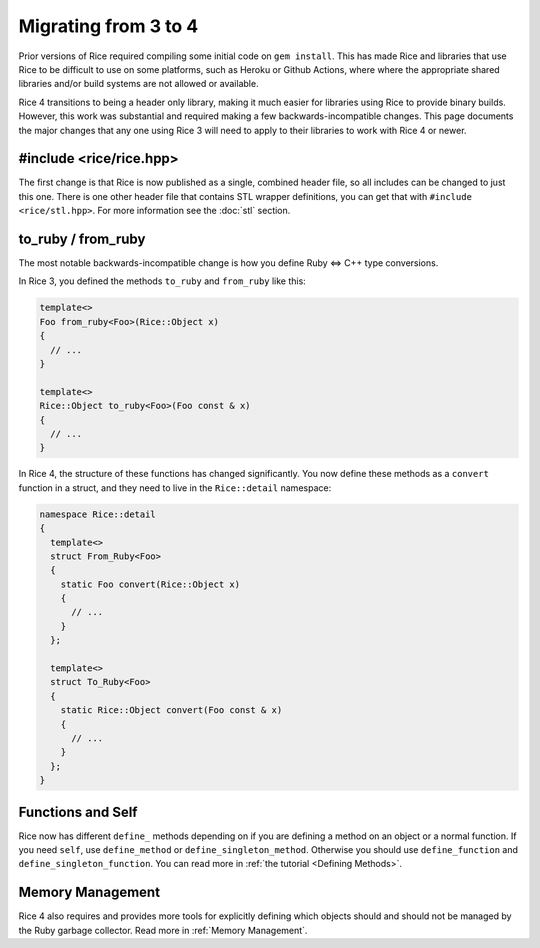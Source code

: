 .. _Migrating:

=====================
Migrating from 3 to 4
=====================

Prior versions of Rice required compiling some initial code on ``gem install``. This has made
Rice and libraries that use Rice to be difficult to use on some platforms, such as Heroku or Github Actions, where
where the appropriate shared libraries and/or build systems are not allowed or available.

Rice 4 transitions to being a header only library, making it much easier for libraries using Rice to provide
binary builds. However, this work was substantial and required making a few backwards-incompatible
changes. This page documents the major changes that any one using Rice 3 will need to apply
to their libraries to work with Rice 4 or newer.

#include <rice/rice.hpp>
------------------------

The first change is that Rice is now published as a single, combined header file, so all includes
can be changed to just this one. There is one other header file that contains STL wrapper definitions,
you can get that with ``#include <rice/stl.hpp>``. For more information see the :doc:`stl` section.

to_ruby / from_ruby
-------------------

The most notable backwards-incompatible change is how you define Ruby <=> C++ type conversions.

In Rice 3, you defined the methods ``to_ruby`` and ``from_ruby`` like this:

.. code-block:: cpp

  template<>
  Foo from_ruby<Foo>(Rice::Object x)
  {
    // ...
  }

  template<>
  Rice::Object to_ruby<Foo>(Foo const & x)
  {
    // ...
  }

In Rice 4, the structure of these functions has changed significantly. You now define these methods
as a ``convert`` function in a struct, and they need to live in the ``Rice::detail`` namespace:

.. code-block:: cpp

  namespace Rice::detail
  {
    template<>
    struct From_Ruby<Foo>
    {
      static Foo convert(Rice::Object x)
      {
        // ...
      }
    };

    template<>
    struct To_Ruby<Foo>
    {
      static Rice::Object convert(Foo const & x)
      {
        // ...
      }
    };
  }

Functions and Self
------------------

Rice now has different ``define_`` methods depending on if you are defining a method on an object or
a normal function. If you need ``self``, use ``define_method`` or ``define_singleton_method``. Otherwise
you should use ``define_function`` and ``define_singleton_function``. You can read more in :ref:`the tutorial <Defining Methods>`.

Memory Management
-----------------

Rice 4 also requires and provides more tools for explicitly defining which objects should and should not be managed by the
Ruby garbage collector. Read more in :ref:`Memory Management`.
